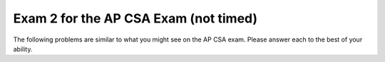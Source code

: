 .. qnum::
   :prefix: 12-3-
   :start: 1

Exam 2 for the AP CSA Exam (not timed)
----------------------------------------

The following problems are similar to what you might see on the AP CSA exam.  Please answer each to the best of your ability.

.. mchoice:: qtnt2_1
   :answer_a: I only
   :answer_b: II only
   :answer_c: III only
   :answer_d: I and II only
   :answer_e: II and III only
   :correct: e
   :feedback_a: A Fish is NOT a type of Goldfish. The Fish class does not inherit from the Goldfish class, so a Fish cannot be instantiated as a Goldfish object.
   :feedback_b: II is correct, but III is correct as well. A Goldfish IS-A type of Fish, and a Fish IS-A type of Animal.
   :feedback_c: III is correct, but II is correct as well. A Goldfish IS-A type of Fish, and a Fish IS-A type of Animal.
   :feedback_d: II is correct, but a Fish is NOT a type of Goldfish. A Fish cannot be instantiated as a Goldfish object, because the Fish class does not inherit from the Goldfish class.
   :feedback_e: A Goldfish IS-A type of Fish, and a Fish IS-A type of Animal. The Goldfish class inherits from the Fish class, and the Fish class inherits from the Animal class.

   Consider the ``Animal``, ``Fish``, and ``Goldfish`` classes shown below.  Which of the following object declarations will compile without error?

   .. code-block:: java

     public class Animal
     {
         /* no constructors or other methods have been declared */
     }

     public class Fish extends Animal
     {
         /* no constructors or other methods have been declared */
     }

     public class Goldfish extends Fish
     {
         /* no constructors or other methods have been declared */
     }

     I. Goldfish glub = new Fish();

     II. Animal glub = new Fish();

     III. Fish glub = new Goldfish();

.. mchoice:: qtnt2_2
   :answer_a: [6, 2, 7, 5]
   :answer_b: [6, 4, 2, 7, 5]
   :answer_c: [4, 7, 9, 5]
   :answer_d: [6, 4, 7, 5]
   :answer_e: [4, 7, 6, 9, 5]
   :correct: d
   :feedback_a: When the add method is used with two parameters, the value is added at the specific index, not at the end of the list. In this list, 4 has been added at index 1.
   :feedback_b: This would be correct if 7 had been placed in the list using add, not set. Remember that the set method replaces the value at the index. It does not move the previous value to the right.
   :feedback_c: Remember that in ArrayLists, indexing starts at 0, not 1.
   :feedback_d: The 9 at index 2 is removed, resulting in [6, 2], then a 4 is added at index 1 resulting in [6, 4, 2]. A 5 is added to the end of the list resulting in [6,4,2,5], and the value at 2 is replaced with a 7 resulting in [6,4,7,5].
   :feedback_e: Remember that in ArrayLists, indexing starts at 0, not 1. The set method replaces the value at the specified index with a new value, so the original value is deleted.

   Assume that ``list`` has been instantiated as an ArrayList of integers containing ``[6, 2, 9]`` . What are the contents of ``list`` after the code is executed?

   .. code-block:: java

      list.remove(2);
      list.add(1, 4);
      list.add(5);
      list.set(2, 7);

.. mchoice:: qtnt2_3
   :answer_a: 8
   :answer_b: 10
   :answer_c: 100
   :answer_d: 2000
   :answer_e: 11
   :correct: e
   :feedback_a: 2 ^ 8 = 256. There will not be enough passes to guarantee finding the value. Remember that binary search requires log2 (number of elements) passes to guarantee that a value will be found.
   :feedback_b: 2 ^ 10 = 1024. There will not be enough passes to guarantee finding the value. Remember that binary search requires log2 (number of elements) passes to guarantee that a value will be found.
   :feedback_c: The key will be found in 100 passes, but there is a better answer. Remember that binary search requires log2 (number of elements) passes to find a value.
   :feedback_d: With binary search, every element of the array does not have to be checked. Remember that although sequential search would require 2000 passes to guarantee the value was found, binary search requires log2 (number of elements) passes to find an object.
   :feedback_e: 2 ^ 11 = 2048. Because 2048 is larger than 2000, 11 passes will be more than enough to guarantee finding the value.

   A sorted array of integers containing 2000 elements is to be searched for ``key`` using a binary search method. Assuming ``key`` is in the array, what is the maximum number of iterations needed to find ``key``?


.. mchoice:: qtnt2_4
   :answer_a: I only
   :answer_b: II only
   :answer_c: II and III only
   :answer_d: I and II only
   :answer_e: III only
   :correct: b
   :feedback_a: I correctly creates the 7 x 9 matrix, but every value in the matrix remains 0.
   :feedback_b: II correctly creates and fills the matrix with multiples of 2.
   :feedback_c: II is correct, but III does not fill every space correctly. Only diagonal spaces are filled, so most of the spaces are still filled with 0 at the end of the loop. Notice that every time the while loop cycles, the values of row and col both increase.
   :feedback_d: II is correct, but I does not fill the matrix.
   :feedback_e: III does not fill every space correctly. Only spaces lying on the diagonal are filled because the row and column index change at the same time, and the values are incorrect. Most of the spaces remain filled with 0. Notice that every time the while loop cycles, the values of row and col both increase.

   Which of the following code segments creates a 7 x 9 array of integers and fills every space in the array with multiples of two (not including the value 0)?

   .. code-block:: java

      I.   int[][] arr = new int [7][9];

      II.  int[][] arr = new int [7][9];
           int count = 1;

           for(int i = 0; i < arr.length; i++)
           {
              for(int j = 0; j < arr[0].length; j++)
              {
                 arr[i][j] = count * 2;
                 count++;
              }
           }

      III. int[][] arr = new int [7][9];
           int count = 1;
           int row = 0;
           int col = 0;

           while (row < arr.length && col < arr[0].length)
           {
              arr[row][col] = count * 2;
              row++;
              col++;
              count++;
           }

.. mchoice:: qtnt2_5
   :answer_a: hciwdnas
   :answer_b: sandwich
   :answer_c: andwichandwichndwichdwichwichichchh
   :answer_d: hchichwichdwichndwichandwich
   :answer_e: Nothing is printed because an infinite loop occurs
   :correct: a
   :feedback_a: The recursive call occurs until the length of s equals 0, then the letters of the word are printed in reverse order.
   :feedback_b: This would occur if the print statement came before the recursive call. Because the compiler works through the recursive call before moving to the other statements, the letters are printed in reverse order.
   :feedback_c: This would occur if the print statement came before the recursive call and included s.substring(1), not s.substring(0, 1). The statements are printed after the recursive call is made, so the compiler works through every recursive call before it prints out the letters, and the letters are printed in reverse order.
   :feedback_d: This would occur if the print statement included s.substring(1). Each call of the printString method prints only one letter at a time, because the substring that is printed is s.substring(0,1).
   :feedback_e: This method ends when s.length() equals zero, so the base case is reached after eight passes for the word "sandwich". An infinite loop will not occur.

   Consider the method ``printString`` shown below. What is printed as a result of printString("sandwich")?

   .. code-block:: java

      public void printString(String s)
      {
         if (s.length() > 0)
         {
            printString(s.substring(1));
            System.out.print(s.substring(0, 1));
         }
      }

.. mchoice:: qtnt2_6
   :answer_a: I only
   :answer_b: I and II only
   :answer_c: III only
   :answer_d: II and III only
   :answer_e: I, II, and III
   :correct: d
   :feedback_a: Remember that subclasses do not inherit constructors from the parent class.
   :feedback_b: II is correct, but constructors are not inherited.
   :feedback_c: III is correct, but remember that all public methods are inherited by the subclass.
   :feedback_d: Subclasses inherit public methods from the parent class, but they do not inherit constructors.
   :feedback_e: Constructors are not inherited from the parent class. II and III are correct, but GoldenRetriever would not inherit the constructor.

   The Dog class is shown below. The GoldenRetriever class inherits from the Dog class. Which methods does the GoldenRetriever class inherit?

   .. code-block:: java

      public class Dog
      {
         private int numLegs = 4;
         private String name = "Spot";

         public Dog(String theName)
         {
            /* implementation not shown */
         }

         public String bark()
         {
           return "Woof!";
         }

         public String getName()
         {
            return name;
         }
      }

      I. public Dog(String theName)

      II. bark()

      III. getName()




.. mchoice:: qtnt2_7
   :answer_a: I only
   :answer_b: II only
   :answer_c: III only
   :answer_d: I and II only
   :answer_e: I, II, and III
   :correct: c
   :feedback_a: Notice the incrementing in the for loop. The value i increments by 1, not by 2, so "012345678" is printed.
   :feedback_b: Notice the order of the incrementing and the print statement in the while loop. The value i increments before it is printed. The code never prints out 0, so "2468" is printed.
   :feedback_c: The value i starts at 0 and increments by 2, correctly printing out every value.
   :feedback_d: Notice the incrementing in the loops for I and II. In I, the value i increments by 1 and prints out too many values. In II, the first value is not printed.
   :feedback_e: III is correct, but I prints out every value between 0 and 8 and II does not print the first value.

   Which of these loops will output ``02468``?

   .. code-block:: java

      I. for (int i = 0; i <= 8; i++)
         {
            System.out.print(i);
         }

      II. int i = 0;
          while (i < 8)
          {
             i +=2;
             System.out.print(i);
          }

      III. for (int i = 0; i <= 8; i +=2)
           {
              System.out.print(i);
           }

.. mchoice:: qtnt2_8
   :answer_a: y is greater than 1
   :answer_b: y is less than or equal to 0
   :answer_c: y is greater than x
   :answer_d: all of the above
   :answer_e: none of the above
   :correct: b
   :feedback_a: Eventually, the recursive calls will reach the base case, where y is greater than or equal to x. If y is greater than 1, multiplying by 10 will increase y and y will remain positive.
   :feedback_b: If y is less than or equal to 0, multiplying by 10 will not make the value greater than x. The base case will never be reached, and the method will continue running until the computer runs out of memory.
   :feedback_c: If y is greater than x, the method will reach its base case on the first pass of the method.
   :feedback_d: Not all of the statements are correct. If y is greater than x or if y is greater than 1, the method will eventually reach its base case and end.
   :feedback_e: One of the statements is correct. If y is less than or equal to 0, multiplying by 10 will not make y become greater than x.

   Consider the following method ``mystery``. Assuming x is an integer greater than 1, in which case does ``mystery`` result in an infinite loop?

   .. code-block:: java

      public int mystery(int x, int y)
      {
         if (x <= y)
             return x;
         else
             return mystery(x, y * 10);
      }

.. mchoice:: qtnt2_9
   :answer_a: Cats!
   :answer_b: Cats!  Cool!
   :answer_c: Cool!
   :answer_d: Cool! Cats!
   :answer_e: The code results in an error.
   :correct: c
   :feedback_a: This would be the case if obj was a Cat at run-time. At run-time, obj is a FluffyCat, so the overwritten method in the Cat class is used.
   :feedback_b: This would be the case if the display method in FluffyCat used 'super' to call on the display method in the Cat class before it printed "Cool!".
   :feedback_c: Although obj is declared to be a Cat at compile time, at run-time it is actually a FluffyCat. The overwritten display method defined in the FluffyCat class will be called.
   :feedback_d: The method has been overwritten in FluffyCat, so the display method present in the Cat Class ("Cats! ") will not be printed.
   :feedback_e: This code compiles and runs correctly. A FluffyCat IS-A Cat object, so the code will compile and run without issue.

   Consider the following classes ``Cat`` and ``FluffyCat``. What is the result of executing the following code?
   ``Cat obj = new FluffyCat();``

   ``obj.display();``

   .. code-block:: java

      public class Cat
      {
          public String display()
          {
              System.out.print("Cats! ");
          }
      }

      public class FluffyCat extends Cat
      {
          public String display()
          {
              System.out.print("Cool!");
          }
      }

.. mchoice:: qtnt2_10
   :answer_a: 1
   :answer_b: 0
   :answer_c: 10 9 8 7 6 5 4 3 2 1
   :answer_d: 1 2 3 4 5 6 7 8 9 10
   :answer_e: 10
   :correct: a
   :feedback_a: After the recursive call reaches the base case (where arg = 1), the compiler prints "1". The recursive calls all just return and don't print anything.
   :feedback_b: This would be correct if the recursive call specified that arg >= 1 or arg > 0. Because the code ends when arg reaches a value of 1, the code will not print out 0.
   :feedback_c: This would be correct if the method printed out arg + " " before going to the recursive call. Because the print statement is located at the end of the base case and not the recursive call, not every value is printed.
   :feedback_d: This would be correct if the method printed arg + " " after the recursive call in the if statement. Because the method does not return any values or strings, and because only the base case has a print statement, only the last value of arg is printed.
   :feedback_e: This would be correct if the method returned an integer that was the sum of the previous calls. The method does not add any values.

   Consider the class ``showMe``, shown below. What is printed as a result of ``showMe(10)``?

   .. code-block:: java

      public static void showMe(int arg)
      {
         if (arg > 1)
         {
            showMe(arg - 1);
         }

         else
         {
            System.out.print(arg + " ");
         }
      }

.. mchoice:: qtnt2_11
   :answer_a: 25
   :answer_b: 15
   :answer_c: 21
   :answer_d: 36
   :answer_e: 10
   :correct: b
   :feedback_a: This would be correct if at the beginning of the second for loop, y was equal to 0, not to x. The starting value of y changes every time that x increases.
   :feedback_b: The code loops 15 times, and sum is incremented by 1 each time.
   :feedback_c: This would be correct if the for-loops both continued when the values were less than or equal to 5, not when the values were less than 5.
   :feedback_d: This would be correct if the for-loops both began at 0 and looped until the values were less than or equal to 5. Check the for loop structures.
   :feedback_e: This would be correct if the first for-loop began at 1, not at 0.

   Consider the following code. What is printed as a result of executing this code?

   .. code-block:: java

      int sum = 0;

      for (int x = 0; x < 5; x++)
      {
         for (int y = x; y < 5; y++)
         {
            sum++;
         }
      }

      System.out.println(sum);

.. mchoice:: qtnt2_12
   :answer_a: I only
   :answer_b: II only
   :answer_c: III only
   :answer_d: II and III
   :answer_e: I, II, and III
   :correct: d
   :feedback_a: I will find the sum of all the values in the matrix, but it does not find the sum of a specific row.
   :feedback_b: II is correct, but III is also correct. This method can be completed by using a while loop or a for loop.
   :feedback_c: III is correct, but II is also correct. This method can be completed by using a for loop or a while loop.
   :feedback_d: II and III both correctly add the values in the specified row.
   :feedback_e: II and III are correct, but I adds every value in the matrix, not just the specified row.

   You are trying to write a method ``sumRow`` that finds the sum of the values in a specified row of a symmetrical 2-D matrix. Which of the following code segments could replace ``/* to be determined */`` to make the code work correctly?

   .. code-block:: java

      public int sumRow (int row, int[][] values)
      {
         int sum = 0;

         /* to be determined */

         return sum;
      }

      //I.
      for (int[] rowValues : values)
      {
         for (int x : rowValues)
         {
            sum += x;
         }
      }

      //II.
      for (int i = 0; i < values[0].length;i++)
      {
         sum += values[row][i];
      }

      //III.
      int col = 0;
      while (col < values[0].length)
      {
         sum += values[row][col];
         col++;
      }

.. mchoice:: qtnt2_13
   :answer_a: (int) (Math.random() + 1) * 50
   :answer_b: (int) (Math.random() * 50) + 1
   :answer_c: (int) (Math.random() + 1 * 50)
   :answer_d: (int) Math.random() * 50
   :answer_e: (int) (Math.random() * 50)
   :correct: e
   :feedback_a: This always returns 50. Math.random() + 1 calculates a value between 1 and 1.9, and when this value is cast as an int it becomes 1. 1 * 50 always returns 50.
   :feedback_b: This calculates a random number between 1 and 50, but indexes of arrays start at 0 and end at array.length - 1.
   :feedback_c: This always returns 50. 1 * 50 returns 50 since multiplication takes precedence befores addition. The value of Math.random() + 50 always falls between 50.0 and 50.9, and this value becomes 50 when it is cast as an int.
   :feedback_d: This always returns 0, since Math.random() returns a value between 0 and 0.9. When the value of Math.random() is cast an int, its value becomes 0. 0 * 50 returns 0.
   :feedback_e: This correctly calculates a random index between 0 and 49 for the array.

   You have an array ``values`` filled with 50 integers. Which of the following correctly produces a random index of ``values``?

.. mchoice:: qtnt2_14
   :answer_a: The method will produce an infinite loop.
   :answer_b: 19
   :answer_c: 4
   :answer_d: 3
   :answer_e: 18
   :correct: c
   :feedback_a: Eventually, the recursive calls will reach mystery(5). 5 is less than 10, so the base case will have been reached and the method will end.
   :feedback_b: This would be correct if the method found the sum of the digits in the given value, with an extra 1. Instead, the method finds the number of digits.
   :feedback_c: This method finds the number of digits in num.
   :feedback_d: This method finds the number of digits in num. Check your recursive call to make sure you reached the base case correctly.
   :feedback_e: This would be correct if the method added the digits in the value. Instead, the method simply finds the number of digits. Check the recursive call again.

   Given the following code, what is returned by mystery(5364)?

   .. code-block:: java

     public static int mystery(int num)
     {
        if (num < 10)
        {
           return 1;
        }

        else
        {
           return 1 + mystery(num / 10);
        }
     }



.. mchoice:: qtnt2_15
   :answer_a: [4, 6, 12, 8, 13, 29, 7]
   :answer_b: [4, 6, 7, 8, 13, 29, 12]
   :answer_c: [4, 8, 12, 6, 13, 29, 7]
   :answer_d: [4, 6, 8, 12, 13, 29, 7]
   :answer_e: [4, 6, 7, 8, 12, 13, 29]
   :correct: d
   :feedback_a: This is what would happen with two iterations of selection sort. Remember that selection sort only swaps two elements at a time, while insertion sort places elements in order in the sorted part of the array.
   :feedback_b: This is what would happen if selection sort was used instead of insertion sort. Remember that selection sort only swaps two elements at a time, while insertion sort places elements in order in the sorted part of the array.
   :feedback_c: This is what the array looks like after the second iteration. Do one more iteration.
   :feedback_d: Using insertion sort, we start at the first index and sort the first two values to create a sorted array at the left side of the array. We repeat this step for the second index, creating a sorted array of three elements, and again for the third index, creating a sorted array of four elements.
   :feedback_e: This is the final sorted array. Instead of three passes, it takes seven iterations to reach this state.


   Consider an array of integers that contains ``[12, 8, 4, 6, 13, 29, 7]``. If the array is sorted from smallest to largest using an insertion sort method, what will be the order of the array after the third iteration of the sorting method?


.. mchoice:: qtnt2_16
   :answer_a: Vroom vroom! Let's go!
   :answer_b: Vroom vroom!
   :answer_c: Let's go!
   :answer_d: Let's go! Vroom vroom!
   :answer_e: This would result in a compile-time error.
   :correct: a
   :feedback_a: The method drive has been overwritten in the Minivan class. Since obj is of type Minivan, the compiler will use the overwritten method. The overwritten method uses super() to call to the method of the parent class, so "Vroom vroom! " is printed. Then, the overwritten method prints out "Let's go! ".
   :feedback_b: Although the overwritten method has a call to the method in the parent class, there is another line of code that must be printed. The drive method has been overwritten for the Minivan class.
   :feedback_c: This would be the case if the overwritten method did not make a call to the class in the parent class. Because the method has a call to the parent class before it does anything else, "Vroom vroom! " is printed.
   :feedback_d: This would be the case if the parent method had been called after "Let's go! " had been printed.
   :feedback_e: This code correctly compiles, so there are no errors present. The Minivan class can make a call to a method in the Car class using super, because the Minivan class extends the Car class.


   Consider the classes ``Car`` and ``Minivan``, shown below. If ``obj`` has been instantiated later in the class as a ``Minivan``, what is printed as a result of ``obj.drive()``?

   .. code-block:: java

      public class Car
      {
          public void drive()
          {
              System.out.print("Vroom vroom! ");
          }
      }

      public class Minivan extends Car
      {
          public void drive()
          {
              super.drive();
              System.out.print(" Let's go! ");
          }
      }

.. mchoice:: qtnt2_17
   :answer_a: [2, 6, 2, -1, -3]
   :answer_b: [-23, -21, -13, -3, 6]
   :answer_c: [10, 18, 19, 15, 6]
   :answer_d: This method creates an IndexOutOfBounds exception.
   :answer_e: [35, 33, 25, 15, 6]
   :correct: e
   :feedback_a: This would be correct if data[k] was modified in the for-loop. In this for-loop, data[k - 1] is the element that changes.
   :feedback_b: This would be correct if data[k - 1] was subtracted from data[k]. Notice that for every instance of the for-loop, data[k] and data[k - 1] are added together and assigned to the index at data[k - 1].
   :feedback_c: This would be correct if the for-loop began at 1 and continued to data.length - 1. Notice the for-loop indexing.
   :feedback_d: The indexing of this method is correct. The for-loop begins at the last index and ends at the second index, and the method does not access any values other than the ones specified.
   :feedback_e: This method starts at the second-to-last index of the array and adds the value of the previous element to the element at index k - 1.

   Consider the following method ``changeArray``. An array is created that contains ``[2, 8, 10, 9, 6]`` and is passed to ``changeArray``. What are the contents of the array after the ``changeArray`` method executes?

   .. code-block:: java

      public void changeArray(int[] data)
      {
         for (int k = data.length - 1; k > 0; k--)
            data[k - 1] = data[k] + data[k - 1];
      }

.. mchoice:: qtnt2_18
   :answer_a: (x <= 7) && (y < 12)
   :answer_b: (x <= 7) || (y < 12)
   :answer_c: (x > 7) || (y >= 12)
   :answer_d: (x > 7) && (y >= 12)
   :answer_e: (x <= 7) || (y >= 12)
   :correct: b
   :feedback_a: Use A and B to represent the expressions -- A == (x > 7), B == !(y < 12). The AND needs to be changed to an OR.
   :feedback_b: Use A and B to represent the expressions -- A == (x > 7), B == !(y < 12)Using DeMorgan's law, !(A && B) is equivalent to !A || !B. The negation of (x > 7) is (x <= 7), and the negation of !(y < 12) is (y < 12).
   :feedback_c: Use A and B to represent the expressions -- A == (x > 7), B == !(y < 12)!(A && B) is NOT equivalent to (A || B). It should be (!A || !B). Also, (y >= 12) is equivalent to !(y < 12).
   :feedback_d: Use A and B to represent the expressions -- A == (x > 7), B == !(y < 12)!(A && B) is NOT equivalent to (A && B). !(y < 12) and (y >=12) mean the same thing; changing this does not make the statement the opposite.
   :feedback_e: Use A and B to represent the expressions -- A == (x > 7), B == !(y < 12)!(A && B) is NOT equivalent to (!A && B). Changing !(y < 12) to (y >= 12) does not negate the statement; these two are equivalent.

   Which statement is equivalent to ``!( (x > 7) && !(y < 12) )``?

.. mchoice:: qtnt2_19
   :answer_a: I only
   :answer_b: II only
   :answer_c: III and IV only
   :answer_d: I and II only
   :answer_e: II and IV only
   :correct: a
   :feedback_a: The modulo operator (%) can be used to find if numbers are even or odd. I checks that x is even correctly using x % 2 == 0.
   :feedback_b: II uses the modulo operator to count the number of odd numbers in the array. If x % 2 == 1, then the number is odd, not even.
   :feedback_c: III and IV use the division operator, not the modulo operator. This does not check if the number is even.
   :feedback_d: I is correct, but II increments the counter for odd numbers, not even numbers.
   :feedback_e: II counts the odd numbers instead of the even numbers. If x % 2 == 1, the number is odd, not even. IV does not use the modulo operator (%), which checks if numbers are even or odd.


   Consider the following method ``evens``, which finds the number of even numbers present in an array. Which of the following segments of code would correctly replace ``/* to be completed */``?

   .. code-block:: java

     public int evens(int [] arr)
     {
        int count = 0;

        for (int x : arr)
        {
           /* to be completed */
        }

        return count;
     }

     // I
     if (x % 2 == 0)
        count++;

     // II
     if (x % 2 == 1)
        count++;

     // III
     if (x / 2 == 0)
        count++;

     // IV
     if (x / 2 == 1)
        count++;


.. mchoice:: qtnt2_20
   :answer_a: This method will work correctly for all arrays.
   :answer_b: The first value in the array is less than 0.
   :answer_c: The first value in the array is equal to 0.
   :answer_d: Every value in the array is greater than 0.
   :answer_e: Every value in the array is less than 0.
   :correct: e
   :feedback_a: This method will not work correctly for all arrays. Look at the starting value for maxVal, and how maxVal is compared to all the values of the array. What happens if every value in the array is less than maxVal?
   :feedback_b: Although this might present a problem if EVERY value in the array is less than 0, the compiler will move on to the next index without issue if the first value in the array is less than 0.
   :feedback_c: This will not present a problem, as the if-statement has not been met and the for-loop will simply continue to the second element.
   :feedback_d: If every value in the array is greater than 0, the method will work properly.
   :feedback_e: maxVal is set to zero, so if every number in the array is less than 0, the maxVal will remain 0. A better idea would be to set maxVal to the value of the first element in the array.


   Consider the method ``findMax``, which uses sequential search to find the index of the largest value of an array. In which case would ``findMax`` not work properly?


   .. code-block:: java

     public int findMax(int[] arr)
     {
        int maxVal = 0;
        int index = 0;

        for (int i = 0; i < arr.length; i++)
        {
           if (arr[i] > maxVal)
           {
              index = i;
              maxVal = arr[i];
           }
        }
        return index;
     }


